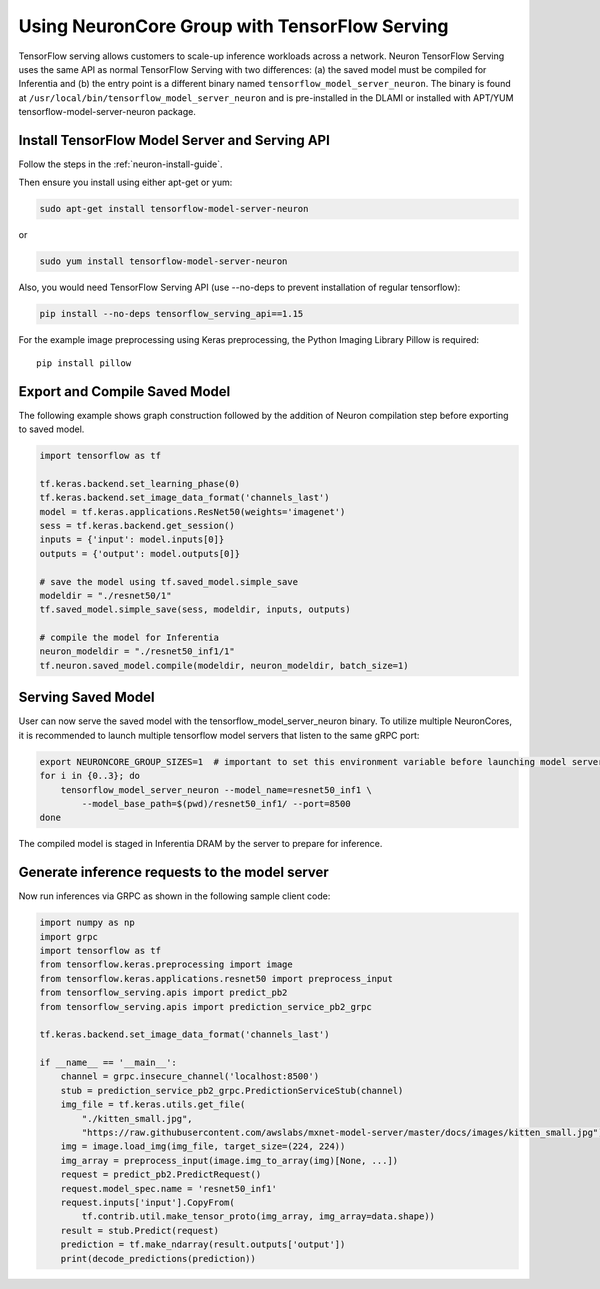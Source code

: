 .. _tensorflow-serving-neurocore-group:

Using NeuronCore Group with TensorFlow Serving
==============================================

TensorFlow serving allows customers to scale-up inference workloads
across a network. Neuron TensorFlow Serving uses the same API as normal
TensorFlow Serving with two differences: (a) the saved model must be
compiled for Inferentia and (b) the entry point is a different binary
named ``tensorflow_model_server_neuron``. The binary is found at
``/usr/local/bin/tensorflow_model_server_neuron`` and is pre-installed
in the DLAMI or installed with APT/YUM tensorflow-model-server-neuron
package.

Install TensorFlow Model Server and Serving API
-----------------------------------------------

Follow the steps in the :ref:`neuron-install-guide`.

Then ensure you install using either apt-get or yum:

.. code:: bash

   sudo apt-get install tensorflow-model-server-neuron

or

.. code:: bash

   sudo yum install tensorflow-model-server-neuron

Also, you would need TensorFlow Serving API (use --no-deps to prevent
installation of regular tensorflow):

.. code:: bash

   pip install --no-deps tensorflow_serving_api==1.15

For the example image preprocessing using Keras preprocessing, the
Python Imaging Library Pillow is required:

::

   pip install pillow


Export and Compile Saved Model
------------------------------

The following example shows graph construction followed by the addition
of Neuron compilation step before exporting to saved model.

.. code:: python

   import tensorflow as tf

   tf.keras.backend.set_learning_phase(0)
   tf.keras.backend.set_image_data_format('channels_last')
   model = tf.keras.applications.ResNet50(weights='imagenet')
   sess = tf.keras.backend.get_session()
   inputs = {'input': model.inputs[0]}
   outputs = {'output': model.outputs[0]}

   # save the model using tf.saved_model.simple_save
   modeldir = "./resnet50/1"
   tf.saved_model.simple_save(sess, modeldir, inputs, outputs)

   # compile the model for Inferentia
   neuron_modeldir = "./resnet50_inf1/1"
   tf.neuron.saved_model.compile(modeldir, neuron_modeldir, batch_size=1)

Serving Saved Model
-------------------

User can now serve the saved model with the
tensorflow_model_server_neuron binary. To utilize multiple NeuronCores,
it is recommended to launch multiple tensorflow model servers that
listen to the same gRPC port:

.. code:: bash

   export NEURONCORE_GROUP_SIZES=1  # important to set this environment variable before launching model servers
   for i in {0..3}; do
       tensorflow_model_server_neuron --model_name=resnet50_inf1 \
           --model_base_path=$(pwd)/resnet50_inf1/ --port=8500
   done

The compiled model is staged in Inferentia DRAM by the server to prepare
for inference.

Generate inference requests to the model server
-----------------------------------------------

Now run inferences via GRPC as shown in the following sample client
code:

.. code:: python

   import numpy as np
   import grpc
   import tensorflow as tf
   from tensorflow.keras.preprocessing import image
   from tensorflow.keras.applications.resnet50 import preprocess_input
   from tensorflow_serving.apis import predict_pb2
   from tensorflow_serving.apis import prediction_service_pb2_grpc

   tf.keras.backend.set_image_data_format('channels_last')

   if __name__ == '__main__':
       channel = grpc.insecure_channel('localhost:8500')
       stub = prediction_service_pb2_grpc.PredictionServiceStub(channel)
       img_file = tf.keras.utils.get_file(
           "./kitten_small.jpg",
           "https://raw.githubusercontent.com/awslabs/mxnet-model-server/master/docs/images/kitten_small.jpg")
       img = image.load_img(img_file, target_size=(224, 224))
       img_array = preprocess_input(image.img_to_array(img)[None, ...])
       request = predict_pb2.PredictRequest()
       request.model_spec.name = 'resnet50_inf1'
       request.inputs['input'].CopyFrom(
           tf.contrib.util.make_tensor_proto(img_array, img_array=data.shape))
       result = stub.Predict(request)
       prediction = tf.make_ndarray(result.outputs['output'])
       print(decode_predictions(prediction))
